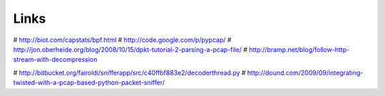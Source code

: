 Links
=====

# http://biot.com/capstats/bpf.html
# http://code.google.com/p/pypcap/
# http://jon.oberheide.org/blog/2008/10/15/dpkt-tutorial-2-parsing-a-pcap-file/
# http://bramp.net/blog/follow-http-stream-with-decompression

# http://bitbucket.org/fairoldi/snifferapp/src/c40ffbf883e2/decoderthread.py
# http://dound.com/2009/09/integrating-twisted-with-a-pcap-based-python-packet-sniffer/
